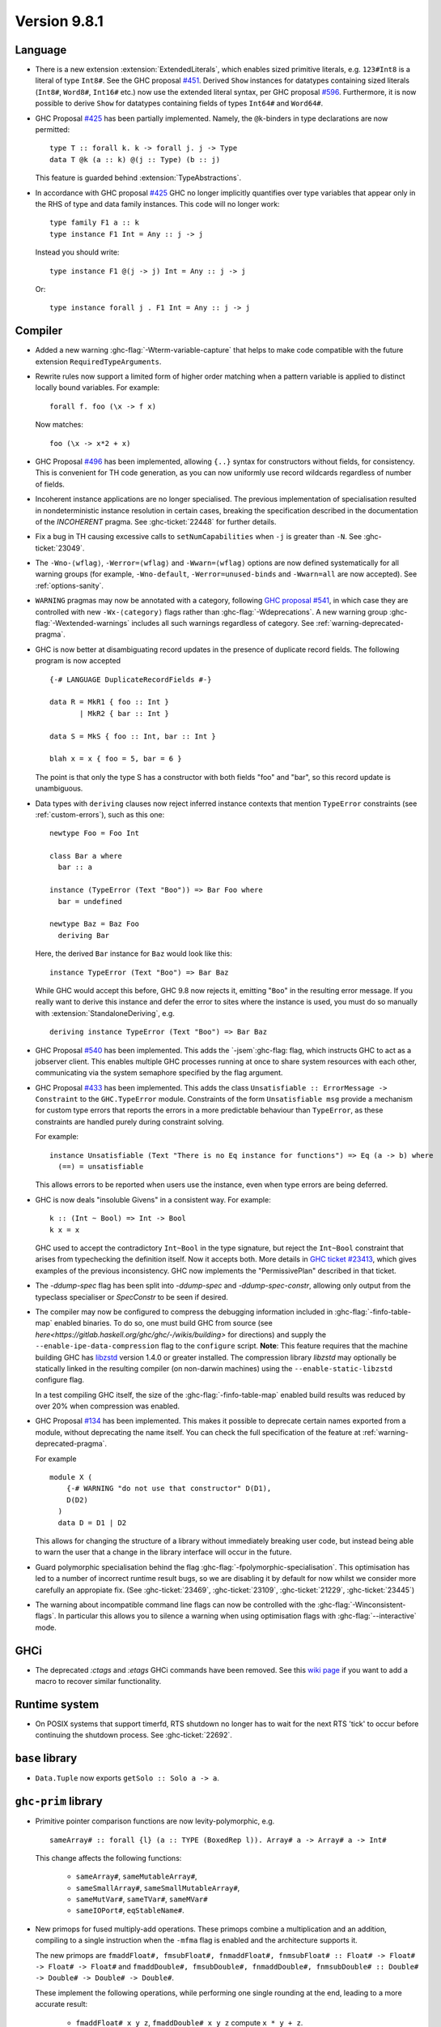 .. _release-9-8-1:

Version 9.8.1
=============

Language
~~~~~~~~

- There is a new extension :extension:`ExtendedLiterals`, which enables
  sized primitive literals, e.g. ``123#Int8`` is a literal of type ``Int8#``.
  See the GHC proposal `#451 <https://github.com/ghc-proposals/ghc-proposals/blob/master/proposals/0451-sized-literals.rst>`_.
  Derived ``Show`` instances for datatypes containing sized literals (``Int8#``, ``Word8#``, ``Int16#`` etc.)
  now use the extended literal syntax, per GHC proposal `#596 <https://github.com/ghc-proposals/ghc-proposals/pull/596>`_.
  Furthermore, it is now possible to derive ``Show`` for datatypes containing
  fields of types ``Int64#`` and ``Word64#``.

- GHC Proposal `#425
  <https://github.com/ghc-proposals/ghc-proposals/blob/master/proposals/0425-decl-invis-binders.rst>`_
  has been partially implemented. Namely, the ``@k``-binders in type declarations are now permitted::

    type T :: forall k. k -> forall j. j -> Type
    data T @k (a :: k) @(j :: Type) (b :: j)

  This feature is guarded behind :extension:`TypeAbstractions`.

- In accordance with GHC proposal `#425
  <https://github.com/ghc-proposals/ghc-proposals/blob/master/proposals/0425-decl-invis-binders.rst>`_
  GHC no longer implicitly quantifies over type variables that appear only in the RHS of type and
  data family instances. This code will no longer work: ::

    type family F1 a :: k
    type instance F1 Int = Any :: j -> j

  Instead you should write::

    type instance F1 @(j -> j) Int = Any :: j -> j

  Or::

    type instance forall j . F1 Int = Any :: j -> j

Compiler
~~~~~~~~

- Added a new warning :ghc-flag:`-Wterm-variable-capture` that helps to make code compatible with
  the future extension ``RequiredTypeArguments``.

- Rewrite rules now support a limited form of higher order matching when a
  pattern variable is applied to distinct locally bound variables. For example: ::

      forall f. foo (\x -> f x)

  Now matches: ::

      foo (\x -> x*2 + x)

- GHC Proposal `#496
  <https://github.com/ghc-proposals/ghc-proposals/blob/master/proposals/0496-empty-record-wildcards.rst>`_
  has been implemented, allowing ``{..}`` syntax for constructors without fields, for consistency.
  This is convenient for TH code generation, as you can now uniformly use record wildcards
  regardless of number of fields.

- Incoherent instance applications are no longer specialised. The previous implementation of
  specialisation resulted in nondeterministic instance resolution in certain cases, breaking
  the specification described in the documentation of the `INCOHERENT` pragma. See :ghc-ticket:`22448` for further details.

- Fix a bug in TH causing excessive calls to ``setNumCapabilities`` when ``-j`` is greater than ``-N``.
  See :ghc-ticket:`23049`.

- The ``-Wno-⟨wflag⟩``, ``-Werror=⟨wflag⟩`` and ``-Wwarn=⟨wflag⟩`` options are
  now defined systematically for all warning groups (for example,
  ``-Wno-default``, ``-Werror=unused-binds`` and ``-Wwarn=all`` are now
  accepted). See :ref:`options-sanity`.

- ``WARNING`` pragmas may now be annotated with a category, following
  `GHC proposal #541 <https://github.com/ghc-proposals/ghc-proposals/blob/master/proposals/0541-warning-pragmas-with-categories.rst>`_, in which case they are controlled with new
  ``-Wx-⟨category⟩`` flags rather than :ghc-flag:`-Wdeprecations`.
  A new warning group :ghc-flag:`-Wextended-warnings` includes all such warnings
  regardless of category.  See :ref:`warning-deprecated-pragma`.

- GHC is now better at disambiguating record updates in the presence of duplicate
  record fields. The following program is now accepted ::

     {-# LANGUAGE DuplicateRecordFields #-}

     data R = MkR1 { foo :: Int }
            | MkR2 { bar :: Int }

     data S = MkS { foo :: Int, bar :: Int }

     blah x = x { foo = 5, bar = 6 }

  The point is that only the type S has a constructor with both fields "foo"
  and "bar", so this record update is unambiguous.

- Data types with ``deriving`` clauses now reject inferred instance contexts
  that mention ``TypeError`` constraints (see :ref:`custom-errors`), such as
  this one: ::

      newtype Foo = Foo Int

      class Bar a where
        bar :: a

      instance (TypeError (Text "Boo")) => Bar Foo where
        bar = undefined

      newtype Baz = Baz Foo
        deriving Bar

  Here, the derived ``Bar`` instance for ``Baz`` would look like this: ::

      instance TypeError (Text "Boo") => Bar Baz

  While GHC would accept this before, GHC 9.8 now rejects it, emitting "``Boo``"
  in the resulting error message. If you really want to derive this instance and
  defer the error to sites where the instance is used, you must do so manually
  with :extension:`StandaloneDeriving`, e.g. ::

      deriving instance TypeError (Text "Boo") => Bar Baz

- GHC Proposal `#540 <https://github.com/ghc-proposals/ghc-proposals/blob/master/proposals/0540-jsem.rst>`_ has been implemented.
  This adds the `-jsem`:ghc-flag: flag, which instructs GHC to act as a jobserver client.
  This enables multiple GHC processes running at once to share system resources
  with each other, communicating via the system semaphore specified by
  the flag argument.

- GHC Proposal `#433
  <https://github.com/ghc-proposals/ghc-proposals/blob/master/proposals/0433-unsatisfiable.rst>`_
  has been implemented. This adds the class ``Unsatisfiable :: ErrorMessage -> Constraint``
  to the ``GHC.TypeError`` module. Constraints of the form ``Unsatisfiable msg``
  provide a mechanism for custom type errors that reports the errors in a more
  predictable behaviour than ``TypeError``, as these constraints are
  handled purely during constraint solving.

  For example: ::

      instance Unsatisfiable (Text "There is no Eq instance for functions") => Eq (a -> b) where
        (==) = unsatisfiable

  This allows errors to be reported when users use the instance, even when
  type errors are being deferred.

- GHC is now deals "insoluble Givens" in a consistent way. For example: ::

        k :: (Int ~ Bool) => Int -> Bool
        k x = x

  GHC used to accept the contradictory ``Int~Bool`` in the type signature, but reject the ``Int~Bool`` constraint that arises from typechecking the definition itself.  Now it accepts both.  More details in `GHC ticket #23413 <https://gitlab.haskell.org/ghc/ghc/-/issues/23413>`_, which gives examples of the previous inconsistency.  GHC now implements the "PermissivePlan" described in that ticket.

- The `-ddump-spec` flag has been split into `-ddump-spec` and
  `-ddump-spec-constr`, allowing only output from the typeclass specialiser or
  `SpecConstr` to be seen if desired.

- The compiler may now be configured to compress the debugging information
  included in :ghc-flag:`-finfo-table-map` enabled binaries. To do so, one must
  build GHC from source (see
  `here<https://gitlab.haskell.org/ghc/ghc/-/wikis/building>` for directions)
  and supply the ``--enable-ipe-data-compression`` flag to the ``configure``
  script. **Note**: This feature requires that the machine building GHC has
  `libzstd <https://github.com/facebook/zstd/>`_ version 1.4.0 or greater
  installed. The compression library `libzstd` may optionally be statically
  linked in the resulting compiler (on non-darwin machines) using the
  ``--enable-static-libzstd`` configure flag.

  In a test compiling GHC itself, the size of the :ghc-flag:`-finfo-table-map`
  enabled build results was reduced by over 20% when compression was enabled.

- GHC Proposal `#134
  <https://github.com/ghc-proposals/ghc-proposals/blob/master/proposals/0134-deprecating-exports-proposal.rst>`_
  has been implemented. This makes it possible to deprecate certain names exported from a module, without deprecating
  the name itself. You can check the full specification of the feature at :ref:`warning-deprecated-pragma`.

  For example ::

      module X (
          {-# WARNING "do not use that constructor" D(D1),
          D(D2)
        )
        data D = D1 | D2

  This allows for changing the structure of a library without immediately breaking user code,
  but instead being able to warn the user that a change in the library interface
  will occur in the future.

- Guard polymorphic specialisation behind the flag :ghc-flag:`-fpolymorphic-specialisation`.
  This optimisation has led to a number of incorrect runtime result bugs, so we are disabling it
  by default for now whilst we consider more carefully an appropiate fix.
  (See :ghc-ticket:`23469`, :ghc-ticket:`23109`, :ghc-ticket:`21229`, :ghc-ticket:`23445`)

- The warning about incompatible command line flags can now be controlled with the
  :ghc-flag:`-Winconsistent-flags`. In particular this allows you to silence a warning
  when using optimisation flags with :ghc-flag:`--interactive` mode.

GHCi
~~~~

- The deprecated `:ctags` and `:etags` GHCi commands have been removed. See this `wiki page <https://gitlab.haskell.org/ghc/ghc/-/wikis/commentary/GHCi/Tags>`_ if you want to add a macro to recover similar functionality.

Runtime system
~~~~~~~~~~~~~~

- On POSIX systems that support timerfd, RTS shutdown no longer has to wait for
  the next RTS 'tick' to occur before continuing the shutdown process. See :ghc-ticket:`22692`.

``base`` library
~~~~~~~~~~~~~~~~

- ``Data.Tuple`` now exports ``getSolo :: Solo a -> a``.

``ghc-prim`` library
~~~~~~~~~~~~~~~~~~~~

- Primitive pointer comparison functions are now levity-polymorphic, e.g. ::

      sameArray# :: forall {l} (a :: TYPE (BoxedRep l)). Array# a -> Array# a -> Int#

  This change affects the following functions:

    - ``sameArray#``, ``sameMutableArray#``,
    - ``sameSmallArray#``, ``sameSmallMutableArray#``,
    - ``sameMutVar#``, ``sameTVar#``, ``sameMVar#``
    - ``sameIOPort#``, ``eqStableName#``.

- New primops for fused multiply-add operations. These primops combine a
  multiplication and an addition, compiling to a single instruction when
  the ``-mfma`` flag is enabled and the architecture supports it.

  The new primops are ``fmaddFloat#, fmsubFloat#, fnmaddFloat#, fnmsubFloat# :: Float# -> Float# -> Float# -> Float#``
  and ``fmaddDouble#, fmsubDouble#, fnmaddDouble#, fnmsubDouble# :: Double# -> Double# -> Double# -> Double#``.

  These implement the following operations, while performing one single
  rounding at the end, leading to a more accurate result:

    - ``fmaddFloat# x y z``, ``fmaddDouble# x y z`` compute ``x * y + z``.
    - ``fmsubFloat# x y z``, ``fmsubDouble# x y z`` compute ``x * y - z``.
    - ``fnmaddFloat# x y z``, ``fnmaddDouble# x y z`` compute ``- x * y + z``.
    - ``fnmsubFloat# x y z``, ``fnmsubDouble# x y z`` compute ``- x * y - z``.

  Warning: on unsupported architectures, the software emulation provided by
  the fallback to the C standard library is not guaranteed to be IEEE-compliant.

``ghc`` library
~~~~~~~~~~~~~~~

- The ``RecordUpd`` constructor of ``HsExpr`` now takes an ``HsRecUpdFields``
  instead of ``Either [LHsRecUpdField p] [LHsRecUpdProj p]``.
  Instead of ``Left ..``, use the constructor ``RegularRecUpdFields``, and instead
  of ``Right ..``, use the constructor ``OverloadedRecUpdFields``.

- The ``loadWithCache`` function now takes an extra argument which allows API users
  to embed GHC diagnostics in their own diagnostic type before they are printed.
  This allows how messages are rendered and explained to users to be modified.
  We use this functionality in GHCi to modify how some messages are displayed.

- The extensions fields of constructors of ``IE`` now take ``Maybe (WarningTxt p)``
  in ``GhcPs`` and ``GhcRn`` variants of the Syntax Tree.
  This represents the warning assigned to a certain export item,
  which is used for deprecated exports (see :ref:`warning-deprecated-pragma`).

``ghc-heap`` library
~~~~~~~~~~~~~~~~~~~~

``template-haskell`` library
~~~~~~~~~~~~~~~~~~~~~~~~~~~~

- Record fields now belong to separate ``NameSpace``s, keyed by the parent of
  the record field. This is the name of the first constructor of the parent type,
  even if this constructor does not have the field in question.
  This change enables TemplateHaskell support for ``DuplicateRecordFields``.

Included libraries
------------------

The package database provided with this distribution also contains a number of
packages other than GHC itself. See the changelogs provided with these packages
for further change information.

.. ghc-package-list::

    libraries/array/array.cabal:             Dependency of ``ghc`` library
    libraries/base/base.cabal:               Core library
    libraries/binary/binary.cabal:           Dependency of ``ghc`` library
    libraries/bytestring/bytestring.cabal:   Dependency of ``ghc`` library
    libraries/Cabal/Cabal/Cabal.cabal:       Dependency of ``ghc-pkg`` utility
    libraries/Cabal/Cabal-syntax/Cabal-syntax.cabal:  Dependency of ``ghc-pkg`` utility
    libraries/containers/containers/containers.cabal: Dependency of ``ghc`` library
    libraries/deepseq/deepseq.cabal:         Dependency of ``ghc`` library
    libraries/directory/directory.cabal:     Dependency of ``ghc`` library
    libraries/exceptions/exceptions.cabal:   Dependency of ``ghc`` and ``haskeline`` library
    libraries/filepath/filepath.cabal:       Dependency of ``ghc`` library
    compiler/ghc.cabal:                      The compiler itself
    libraries/ghci/ghci.cabal:               The REPL interface
    libraries/ghc-boot/ghc-boot.cabal:       Internal compiler library
    libraries/ghc-boot-th/ghc-boot-th.cabal: Internal compiler library
    libraries/ghc-compact/ghc-compact.cabal: Core library
    libraries/ghc-heap/ghc-heap.cabal:       GHC heap-walking library
    libraries/ghc-prim/ghc-prim.cabal:       Core library
    libraries/haskeline/haskeline.cabal:     Dependency of ``ghci`` executable
    libraries/hpc/hpc.cabal:                 Dependency of ``hpc`` executable
    libraries/integer-gmp/integer-gmp.cabal: Core library
    libraries/mtl/mtl.cabal:                 Dependency of ``Cabal`` library
    libraries/parsec/parsec.cabal:           Dependency of ``Cabal`` library
    libraries/pretty/pretty.cabal:           Dependency of ``ghc`` library
    libraries/process/process.cabal:         Dependency of ``ghc`` library
    libraries/stm/stm.cabal:                 Dependency of ``haskeline`` library
    libraries/template-haskell/template-haskell.cabal: Core library
    libraries/terminfo/terminfo.cabal:       Dependency of ``haskeline`` library
    libraries/text/text.cabal:               Dependency of ``Cabal`` library
    libraries/time/time.cabal:               Dependency of ``ghc`` library
    libraries/transformers/transformers.cabal: Dependency of ``ghc`` library
    libraries/unix/unix.cabal:               Dependency of ``ghc`` library
    libraries/Win32/Win32.cabal:             Dependency of ``ghc`` library
    libraries/xhtml/xhtml.cabal:             Dependency of ``haddock`` executable
